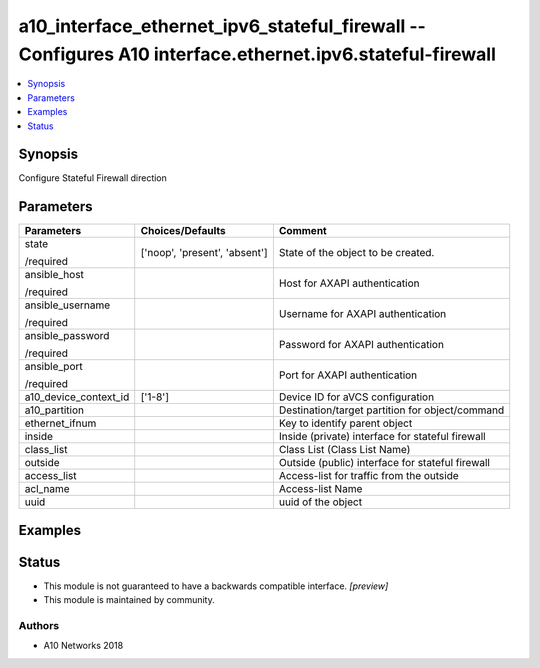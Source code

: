 .. _a10_interface_ethernet_ipv6_stateful_firewall_module:


a10_interface_ethernet_ipv6_stateful_firewall -- Configures A10 interface.ethernet.ipv6.stateful-firewall
=========================================================================================================

.. contents::
   :local:
   :depth: 1


Synopsis
--------

Configure Stateful Firewall direction






Parameters
----------

+-----------------------+-------------------------------+--------------------------------------------------+
| Parameters            | Choices/Defaults              | Comment                                          |
|                       |                               |                                                  |
|                       |                               |                                                  |
+=======================+===============================+==================================================+
| state                 | ['noop', 'present', 'absent'] | State of the object to be created.               |
|                       |                               |                                                  |
| /required             |                               |                                                  |
+-----------------------+-------------------------------+--------------------------------------------------+
| ansible_host          |                               | Host for AXAPI authentication                    |
|                       |                               |                                                  |
| /required             |                               |                                                  |
+-----------------------+-------------------------------+--------------------------------------------------+
| ansible_username      |                               | Username for AXAPI authentication                |
|                       |                               |                                                  |
| /required             |                               |                                                  |
+-----------------------+-------------------------------+--------------------------------------------------+
| ansible_password      |                               | Password for AXAPI authentication                |
|                       |                               |                                                  |
| /required             |                               |                                                  |
+-----------------------+-------------------------------+--------------------------------------------------+
| ansible_port          |                               | Port for AXAPI authentication                    |
|                       |                               |                                                  |
| /required             |                               |                                                  |
+-----------------------+-------------------------------+--------------------------------------------------+
| a10_device_context_id | ['1-8']                       | Device ID for aVCS configuration                 |
|                       |                               |                                                  |
|                       |                               |                                                  |
+-----------------------+-------------------------------+--------------------------------------------------+
| a10_partition         |                               | Destination/target partition for object/command  |
|                       |                               |                                                  |
|                       |                               |                                                  |
+-----------------------+-------------------------------+--------------------------------------------------+
| ethernet_ifnum        |                               | Key to identify parent object                    |
|                       |                               |                                                  |
|                       |                               |                                                  |
+-----------------------+-------------------------------+--------------------------------------------------+
| inside                |                               | Inside (private) interface for stateful firewall |
|                       |                               |                                                  |
|                       |                               |                                                  |
+-----------------------+-------------------------------+--------------------------------------------------+
| class_list            |                               | Class List (Class List Name)                     |
|                       |                               |                                                  |
|                       |                               |                                                  |
+-----------------------+-------------------------------+--------------------------------------------------+
| outside               |                               | Outside (public) interface for stateful firewall |
|                       |                               |                                                  |
|                       |                               |                                                  |
+-----------------------+-------------------------------+--------------------------------------------------+
| access_list           |                               | Access-list for traffic from the outside         |
|                       |                               |                                                  |
|                       |                               |                                                  |
+-----------------------+-------------------------------+--------------------------------------------------+
| acl_name              |                               | Access-list Name                                 |
|                       |                               |                                                  |
|                       |                               |                                                  |
+-----------------------+-------------------------------+--------------------------------------------------+
| uuid                  |                               | uuid of the object                               |
|                       |                               |                                                  |
|                       |                               |                                                  |
+-----------------------+-------------------------------+--------------------------------------------------+







Examples
--------

.. code-block:: yaml+jinja

    





Status
------




- This module is not guaranteed to have a backwards compatible interface. *[preview]*


- This module is maintained by community.



Authors
~~~~~~~

- A10 Networks 2018

